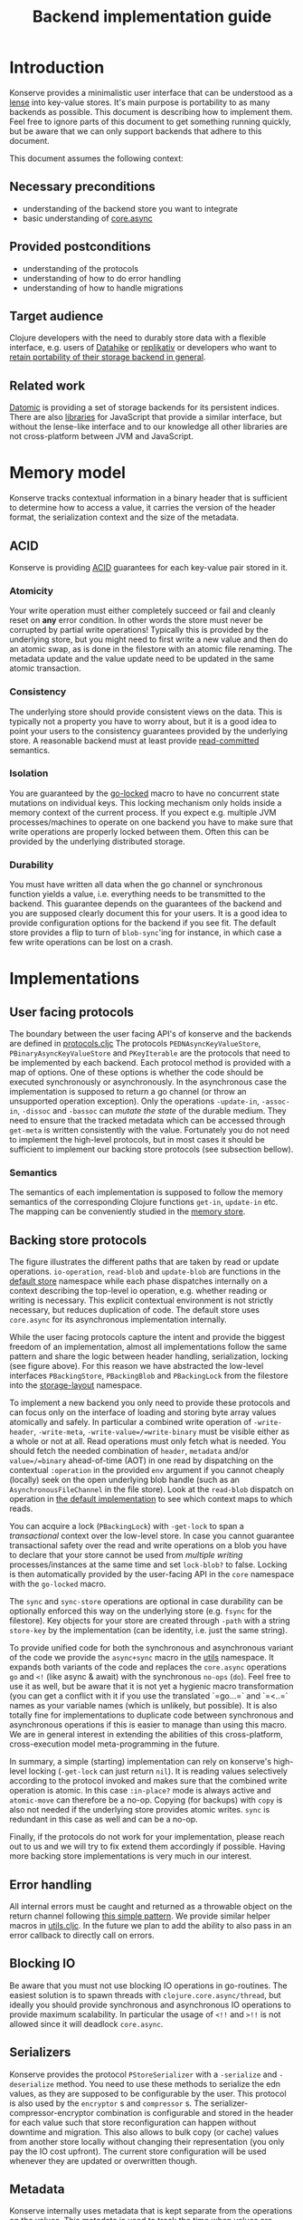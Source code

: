 #+TITLE: Backend implementation guide
* Introduction
  :PROPERTIES:
  :CUSTOM_ID: h:82cb52f5-af8a-45f7-afed-22c0bd94a213
  :END:
  
  Konserve provides a minimalistic user interface that can be understood as a
  [[https://www.youtube.com/watch?v=hnROywmy_HI&list=PLetHPRQvX4a-c3KDRTxxwGRmEMutL8Apf&index=4][lense]] into key-value stores. It's main purpose is portability to as many
  backends as possible. This document is describing how to implement them. Feel
  free to ignore parts of this document to get something running quickly, but be
  aware that we can only support backends that adhere to this document.

  This document assumes the following context:

** Necessary preconditions
   :PROPERTIES:
   :CUSTOM_ID: h:c9e81de1-064f-4953-a321-48584bebe100
   :END:
   - understanding of the backend store you want to integrate
   - basic understanding of [[https://github.com/clojure/core.async][core.async]]

** Provided postconditions
   :PROPERTIES:
   :CUSTOM_ID: h:47c887a4-7a87-4b9e-a7f4-e5ad432fd450
   :END:
   - understanding of the protocols
   - understanding of how to do error handling
   - understanding of how to handle migrations
    
** Target audience
   :PROPERTIES:
   :CUSTOM_ID: h:041fdf32-f2b3-4e7b-90b4-910106ee5c08
   :END:
   Clojure developers with the need to durably store data with a flexible
   interface, e.g. users of [[https://github.com/replikativ/datahike][Datahike]] or [[https:/replikativ.io/][replikativ]] or developers who want to
   [[https://whilo.github.io/articles/16/unified-storage-io][retain portability of their storage backend in general]].

** Related work
   :PROPERTIES:
   :CUSTOM_ID: h:df77b6cc-65cc-4c43-a5a1-be5d98ffa072
   :END:
   [[https://datomic.com][Datomic]] is providing a set of storage backends for its persistent indices. There
   are also [[https://github.com/maxogden/abstract-blob-store][libraries]] for JavaScript that provide a similar interface, but without
   the lense-like interface and to our knowledge all other libraries are not
   cross-platform between JVM and JavaScript.

* Memory model
  :PROPERTIES:
  :CUSTOM_ID: h:ad0f4a4d-8581-4c21-94bf-a3c736aa4c1b
  :END:
  Konserve tracks contextual information in a binary header that is sufficient to
  determine how to access a value, it carries the version of the header format,
  the serialization context and the size of the metadata.
  
** ACID
   :PROPERTIES:
   :CUSTOM_ID: h:e8add7fe-33dc-4bba-a1a3-3895c19ad844
   :END:
   Konserve is providing [[https://en.wikipedia.org/wiki/ACID][ACID]] guarantees for each key-value pair stored in it. 

*** Atomicity
    :PROPERTIES:
    :CUSTOM_ID: h:4311c3a1-2287-40ac-bcde-a97affbe2a3b
    :END:
    Your write operation must either completely succeed or fail and cleanly reset
    on *any* error condition. In other words the store must never be corrupted by
    partial write operations! Typically this is provided by the underlying store,
    but you might need to first write a new value and then do an atomic swap, as is
    done in the filestore with an atomic file renaming. The metadata update and the
    value update need to be updated in the same atomic transaction.
 
*** Consistency
    :PROPERTIES:
    :CUSTOM_ID: h:88a73805-5229-439e-94a7-a4bc8628db80
    :END:
    The underlying store should provide consistent views on the data. This is
    typically not a property you have to worry about, but it is a good idea to point
    your users to the consistency guarantees provided by the underlying store. A
    reasonable backend must at least provide [[https://en.wikipedia.org/wiki/Isolation_(database_systems)#Read_committed][read-committed]] semantics.

*** Isolation
    :PROPERTIES:
    :CUSTOM_ID: h:764ea3ba-0d29-4118-82ef-6ed2a1916484
    :END:
    You are guaranteed by the [[file:../src/konserve/core.cljc#L36][go-locked]] macro to have no concurrent state mutations
    on individual keys. This locking mechanism only holds inside a memory context of
    the current process. If you expect e.g. multiple JVM processes/machines to
    operate on one backend you have to make sure that write operations are properly
    locked between them. Often this can be provided by the underlying distributed
    storage. 

*** Durability
    :PROPERTIES:
    :CUSTOM_ID: h:b6a7799b-7bb7-41d7-8473-f33469b4fda4
    :END:
    You must have written all data when the go channel or synchronous function
    yields a value, i.e. everything needs to be transmitted to the backend. This
    guarantee depends on the guarantees of the backend and you are supposed clearly
    document this for your users. It is a good idea to provide configuration options
    for the backend if you see fit. The default store provides a flip to turn of
    =blob-sync='ing for instance, in which case a few write operations can be lost
    on a crash.

* Implementations 
  :PROPERTIES:
  :CUSTOM_ID: h:f8ab0765-5082-40fa-8da4-fde091233b45
  :END:
** User facing protocols
   :PROPERTIES:
   :CUSTOM_ID: h:e653a3e0-84e8-4885-ab53-3a3d8b414fc5
   :END:
   The boundary between the user facing API's of konserve and the backends are
   defined in [[file:../src/konserve/protocols.cljc][protocols.cljc]] The protocols =PEDNAsyncKeyValueStore=,
   =PBinaryAsyncKeyValueStore= and =PKeyIterable= are the protocols that need to
   be implemented by each backend. Each protocol method is provided with a map of
   options. One of these options is whether the code should be executed
   synchronously or asynchronously. In the asynchronous case the implementation
   is supposed to return a go channel (or throw an unsupported operation
   exception). Only the operations =-update-in=, =-assoc-in=, =-dissoc= and
   =-bassoc= can /mutate the state/ of the durable medium. They need to ensure
   that the tracked metadata which can be accessed through =get-meta= is written
   consistently with the value. Fortunately you do not need to implement the
   high-level protocols, but in most cases it should be sufficient to implement
   our backing store protocols (see subsection bellow).

*** Semantics
    :PROPERTIES:
    :CUSTOM_ID: h:4b620c30-22b4-4040-853b-dd79d5f5cac2
    :END:
    The semantics of each implementation is supposed to follow the memory
    semantics of the corresponding Clojure functions =get-in=, =update-in= etc.
    The mapping can be conveniently studied in the [[file:../src/konserve/memory.cljc][memory store]].

** Backing store protocols
   :PROPERTIES:
   :CUSTOM_ID: h:3917749b-fc8b-4a4f-a515-ffe468a3de8a
   :END:
   [[file:./figures/state_machine.png]]

   The figure illustrates the different paths that are taken by read or update
   operations. =io-operation=, =read-blob= and =update-blob= are functions in
   the [[file:../src/konserve/impl/default.cljc][default store]] namespace while each phase dispatches internally on a
   context describing the top-level io operation, e.g. whether reading or
   writing is necessary. This explicit contextual environment is not strictly
   necessary, but reduces duplication of code. The default store uses
   =core.async= for its asynchronous implementation internally.

   While the user facing protocols capture the intent and provide the biggest
   freedom of an implementation, almost all implementations follow the same
   pattern and share the logic between header handling, serialization, locking
   (see figure above). For this reason we have abstracted the low-level
   interfaces =PBackingStore=, =PBackingBlob= and =PBackingLock= from the
   filestore into the [[file:../src/konserve/impl/storage_layout.cljc][storage-layout]] namespace.

   To implement a new backend you only need to provide these protocols and can
   focus only on the interface of loading and storing byte array values
   atomically and safely. In particular a combined write operation of
   =-write-header=, =-write-meta=, =-write-value=/=write-binary= must be visible
   either as a whole or not at all. Read operations must only fetch what is
   needed. You should fetch the needed combination of =header=, =metadata=
   and/or =value=/=binary= ahead-of-time (AOT) in one read by dispatching on the
   contextual =:operation= in the provided =env= argument if you cannot cheaply
   (locally) seek on the open underlying blob handle (such as an
   =AsynchronousFileChannel= in the file store). Look at the =read-blob=
   dispatch on operation in [[file:../src/konserve/impl/default.cljc][the default implementation]] to see which context maps
   to which reads.

   You can acquire a lock (=PBackingLock=) with =-get-lock= to span a
   /transactional/ context over the low-level store. In case you cannot
   guarantee transactional safety over the read and write operations on a blob
   you have to declare that your store cannot be used from /multiple writing/
   processes/instances at the same time and set =lock-blob?= to false. Locking is
   then automatically provided by the user-facing API in the =core= namespace
   with the =go-locked= macro.
   
   The =sync= and =sync-store= operations are optional in case durability can be
   optionally enforced this way on the underlying store (e.g. =fsync= for the
   filestore). Key objects for your store are created through =-path= with a
   string =store-key= by the implementation (can be identity, i.e. just the same
   string).

   To provide unified code for both the synchronous and asynchronous variant of
   the code we provide the =async+sync= macro in the [[file:../src/konserve/utils.cljc][utils]] namespace. It expands
   both variants of the code and replaces the =core.async= operations =go= and
   =<!= (like async & await) with the synchronous =no-ops= (=do=). Feel free to
   use it as well, but be aware that it is not yet a hygienic macro
   transformation (you can get a conflict with it if you use the translated
   `=go...=` and `=<..=` names as your variable names (which is unlikely, but
   possible). It is also totally fine for implementations to duplicate code
   between synchronous and asynchronous operations if this is easier to manage
   than using this macro. We are in general interest in extending the abilities
   of this cross-platform, cross-execution model meta-programming in the future.

   In summary, a simple (starting) implementation can rely on konserve's
   high-level locking (=-get-lock= can just return =nil=). It is reading values
   selectively according to the protocol invoked and makes sure that the
   combined write operation is atomic. In this case =:in-place?= mode is always
   active and =atomic-move= can therefore be a no-op. Copying (for backups) with
   =copy= is also not needed if the underlying store provides atomic writes.
   =sync= is redundant in this case as well and can be a no-op.

   Finally, if the protocols do not work for your implementation, please reach
   out to us and we will try to fix extend them accordingly if possible. Having
   more backing store implementations is very much in our interest.

** Error handling
   :PROPERTIES:
   :CUSTOM_ID: h:4da56b25-ed3b-432c-aff5-2a0b6143f4ac
   :END:
   All internal errors must be caught and returned as a throwable object on the
   return channel following [[https://swannodette.github.io/2013/08/31/asynchronous-error-handling][this simple pattern]]. We provide similar helper macros
   in [[file:../src/konserve/utils.cljc][utils.cljc]]. In the future we plan to add the ability to also pass in an error
   callback to directly call on errors.

** Blocking IO
   :PROPERTIES:
   :CUSTOM_ID: h:ca2e0658-daaa-4166-bd50-013fcb253d57
   :END:
   Be aware that you must not use blocking IO operations in go-routines. The
   easiest solution is to spawn threads with =clojure.core.async/thread=, but
   ideally you should provide synchronous and asynchronous IO operations to provide
   maximum scalability. In particular the usage of =<!!= and =>!!= is not allowed
   since it will deadlock =core.async=.

** Serializers
   :PROPERTIES:
   :CUSTOM_ID: h:8ac8b35c-9afd-4309-863a-5993b17841f7
   :END:
   Konserve provides the protocol =PStoreSerializer= with a =-serialize= and
   =-deserialize= method. You need to use these methods to serialize the edn
   values, as they are supposed to be configurable by the user. This protocol is
   also used by the =encryptor= s and =compressor= s. The
   serializer-compressor-encryptor combination is configurable and stored in the
   header for each value such that store reconfiguration can happen without
   downtime and migration. This also allows to bulk copy (or cache) values from
   another store locally without changing their representation (you only pay the IO
   cost upfront). The current store configuration will be used whenever they are
   updated or overwritten though.

** Metadata
   :PROPERTIES:
   :CUSTOM_ID: h:96674cbe-3534-4627-a847-bc3075b60984
   :END:
   Konserve internally uses metadata that is kept separate from the operations
   on the values. This metadata is used to track the time when values are
   written for example, a functionality that is needed by the concurrent garbage
   collector. The metadata itself is an =edn= map. There are no size limitations
   of metadata fixed in the protocol, if you cannot implement your backend
   without a size limit then please document it. Metadata can also be used by
   third parties to track important contextual information such as user access
   control rights, or, maybe even edit histories, and therefore supporting at
   least a megabyte in size would be future proof. If for some very unfortunate
   reason you have to allocate a fixed size for each metadata element then for
   now at least 16 KiB must be supported. The =get-meta= protocol reads only the
   metadata part of the respective key and therefore should not load or fetch
   the actual value. This functionality is used by the garbage collector and
   potentially other monitoring processes that otherwise would read all data
   regularly.

   1. 20 bytes for metadata size
   2. serialized metadata
   3. serialized or binary value

   Storing the metadata size is necessary to allow to read only the metadata or
   value (and also to skip it) in stores that have to use one big blog and seek
   in it (such as the filestore). You can store the metadata also separately if
   your store allows atomic transactions over both objects, e.g. using two
   columns in a SQL database.

* Migration
  :PROPERTIES:
  :CUSTOM_ID: h:6cd7020b-f14d-4feb-96b3-1db67c5cb7cb
  :END:
  Sometimes the chosen internal representation of a store turns out to be
  insufficient as it was for the addition of metadata support as described in this
  document. In this unfortunate situation a migration of the existing durable data
  becomes necessary. Migrations have the following requirements:

  1. They must not lose data, including on concurrent garbage collection.
  2. They should work without user intervention.
  3. They should work incrementally, upgrade each key on access, allowing version
     upgrades in production.
  4. They can break old library versions running on the same store.

  To determine the version of an old key we cannot read it since we do not know
  its version... the version is therefore stored in the first byte of the header
  and will allow you to read old values in case the binary layout of konserve or
  your implementation has to change.

* Tests 
  :PROPERTIES:
  :CUSTOM_ID: h:00075680-3ce6-4329-94eb-32ec8ff9174f
  :END:
  =TODO= We provide a =compliance-test= suite that your store has to satisfy to be
  compliant and are working on a low-level compliance test suite for the default
  store.

* Work in progress
  :PROPERTIES:
  :CUSTOM_ID: h:c884f0bf-2048-43fc-970b-b6f0a4957c8f
  :END:
  - monitoring, e.g. of cache sizes, migration processes, performance ...
  - benchmarks
  - document test suite
